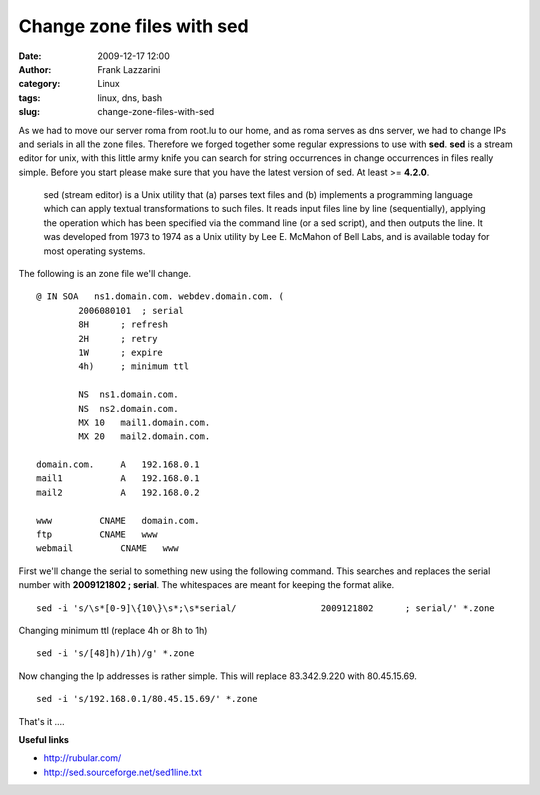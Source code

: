 Change zone files with sed
##########################
:date: 2009-12-17 12:00
:author: Frank Lazzarini
:category: Linux
:tags: linux, dns, bash
:slug: change-zone-files-with-sed

As we had to move our server roma from root.lu to our home, and as roma
serves as dns server, we had to change IPs and serials in all the zone
files. Therefore we forged together some regular expressions to use with
**sed**. **sed** is a stream editor for unix, with this little army knife
you can search for string occurrences in change occurrences in files
really simple. Before you start please make sure that you have the
latest version of sed. At least >= **4.2.0**.

    sed (stream editor) is a Unix utility that (a) parses text files and
    (b) implements a programming language which can apply textual
    transformations to such files. It reads input files line by line
    (sequentially), applying the operation which has been specified via
    the command line (or a sed script), and then outputs the line. It
    was developed from 1973 to 1974 as a Unix utility by Lee E. McMahon
    of Bell Labs, and is available today for most operating systems.

The following is an zone file we'll change.

::

    @ IN SOA   ns1.domain.com. webdev.domain.com. (
            2006080101  ; serial
            8H      ; refresh
            2H      ; retry
            1W      ; expire
            4h)     ; minimum ttl

            NS  ns1.domain.com.
            NS  ns2.domain.com.
            MX 10   mail1.domain.com.
            MX 20   mail2.domain.com.

    domain.com.     A   192.168.0.1
    mail1           A   192.168.0.1
    mail2           A   192.168.0.2

    www         CNAME   domain.com.
    ftp         CNAME   www
    webmail         CNAME   www

First we'll change the serial to something new using the following
command. This searches and replaces the serial number with **2009121802
; serial**. The whitespaces are meant for keeping the format alike.

::

    sed -i 's/\s*[0-9]\{10\}\s*;\s*serial/                2009121802      ; serial/' *.zone

Changing minimum ttl (replace 4h or 8h to 1h)

::

    sed -i 's/[48]h)/1h)/g' *.zone

Now changing the Ip addresses is rather simple. This will replace
83.342.9.220 with 80.45.15.69.

::

    sed -i 's/192.168.0.1/80.45.15.69/' *.zone

That's it ....

**Useful links**

- `http://rubular.com/`_
- `http://sed.sourceforge.net/sed1line.txt`_

.. _`http://rubular.com/`: http://rubular.com/
.. _`http://sed.sourceforge.net/sed1line.txt`: %20http://sed.sourceforge.net/sed1line.txt
